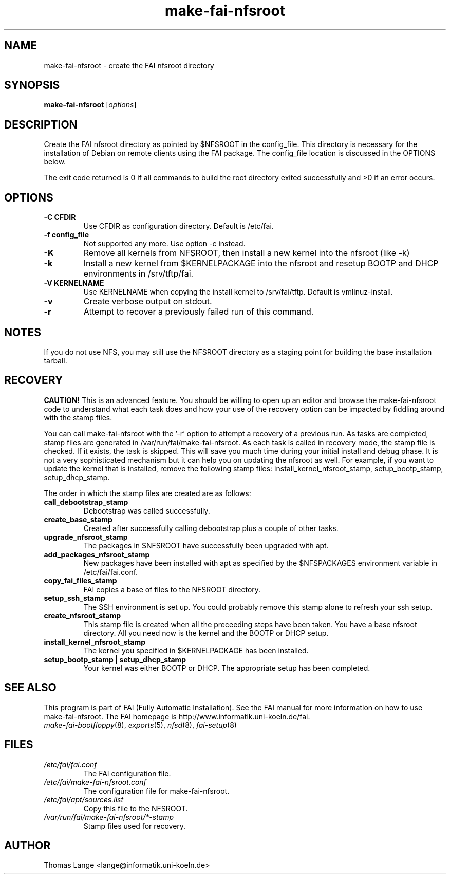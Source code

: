 .\"                                      Hey, EMACS: -*- nroff -*-
.if \n(zZ=1 .ig zZ
.if \n(zY=1 .ig zY
.TH make-fai-nfsroot 8 "11 september 2006" "FAI 3"
.de }1
.ds ]X \&\\*(]B\\
.nr )E 0
.if !"\\$1"" .nr )I \\$1n
.}f
.ll \\n(LLu
.in \\n()Ru+\\n(INu+\\n()Iu
.ti \\n(INu
.ie !\\n()Iu+\\n()Ru-\w\\*(]Xu-3p \{\\*(]X
.br\}
.el \\*(]X\h|\\n()Iu+\\n()Ru\c
.}f
..
.\"
.\" File Name macro.  This used to be `.PN', for Path Name,
.\" but Sun doesn't seem to like that very much.
.\"
.de FN
\fI\|\\$1\|\fP
..
.SH NAME
make-fai-nfsroot \- create the FAI nfsroot directory
.SH SYNOPSIS
.B make-fai-nfsroot
.RI [ options ]
.SH DESCRIPTION
Create the FAI nfsroot directory as pointed by $NFSROOT in the
config_file.  This directory is necessary for the installation of
Debian on remote clients using the FAI package. The config_file
location is discussed in the OPTIONS below.

The exit code returned is 0 if all commands to build the root directory exited
successfully and >0 if an error occurs.
.SH OPTIONS
.TP
.B \-C CFDIR
Use CFDIR as configuration directory. Default is /etc/fai.
.TP
.B \-f config_file
Not supported any more. Use option -c instead.
.TP
.B \-K
Remove all kernels from NFSROOT, then install a new kernel into the nfsroot (like -k)
.TP
.B \-k
Install a new kernel from $KERNELPACKAGE into the nfsroot and resetup
BOOTP and DHCP environments in /srv/tftp/fai.
.TP
.B \-V KERNELNAME
Use KERNELNAME when copying the install kernel to /srv/fai/tftp. Default is vmlinuz-install.
.TP
.B \-v
Create verbose output on stdout.
.TP
.B \-r
Attempt to recover a previously failed run of this command.  

.SH NOTES
.PD 0
If you do not use NFS, you may still use the NFSROOT
directory as a staging point for building the base installation tarball.  

.SH RECOVERY
.PD 0
.B CAUTION!
This is an advanced feature.  You should be willing to open up an
editor and browse the make-fai-nfsroot code to understand what each task
does and how your use of the recovery option can be impacted by fiddling
around with the stamp files.

You can call make-fai-nfsroot with the '-r' option to attempt a recovery of
a previous run.  As tasks are completed, stamp files are generated in
/var/run/fai/make-fai-nfsroot.  As each task is called in recovery mode, the
stamp file is checked.  If it exists, the task is skipped.  This will save
you much time during your initial install and debug phase.  It is not a very
sophisticated mechanism but it can help you on updating the nfsroot as
well.  For example, if you want to update the kernel that is installed,
remove the following stamp files: install_kernel_nfsroot_stamp,
setup_bootp_stamp, setup_dhcp_stamp.

The order in which the stamp files are created are as follows:

.TP
.B call_debootstrap_stamp
Debootstrap was called successfully.

.TP
.B create_base_stamp
Created after successfully calling debootstrap plus a couple of other tasks.

.TP
.B upgrade_nfsroot_stamp
The packages in $NFSROOT have successfully been upgraded with apt.

.TP
.B add_packages_nfsroot_stamp
New packages have been installed with apt as specified by the $NFSPACKAGES
environment variable in /etc/fai/fai.conf.

.TP
.B copy_fai_files_stamp
FAI copies a base of files to the NFSROOT directory.

.TP
.B setup_ssh_stamp
The SSH environment is set up.  You could probably remove this stamp alone
to refresh your ssh setup.

.TP
.B create_nfsroot_stamp
This stamp file is created when all the preceeding steps have been taken.
You have a base nfsroot directory.  All you need now is the kernel and the
BOOTP or DHCP setup.

.TP
.B install_kernel_nfsroot_stamp
The kernel you specified in $KERNELPACKAGE has been installed.

.TP
.B setup_bootp_stamp | setup_dhcp_stamp
Your kernel was either BOOTP or DHCP.  The appropriate setup has been completed.

.PD
.SH SEE ALSO
.PD 0
This program is part of FAI (Fully Automatic Installation).  See the FAI manual
for more information on how to use make-fai-nfsroot.  The FAI homepage is
http://www.informatik.uni-koeln.de/fai.
.TP
\fImake-fai-bootfloppy\fP(8), \fIexports\fP(5), \fInfsd\fP(8), \fIfai-setup\fP(8)
.PD
.SH FILES
.PD 0
.TP
.FN /etc/fai/fai.conf
The FAI configuration file.
.TP
.FN /etc/fai/make-fai-nfsroot.conf
The configuration file for make-fai-nfsroot.
.PD 0
.TP
.FN /etc/fai/apt/sources.list
Copy this file to the NFSROOT.
.PD 0
.TP
.FN /var/run/fai/make-fai-nfsroot/*-stamp
Stamp files used for recovery.

.SH AUTHOR
Thomas Lange <lange@informatik.uni-koeln.de>
